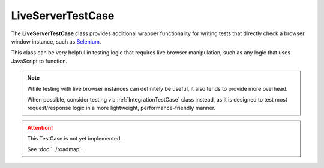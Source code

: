 LiveServerTestCase
******************


The **LiveServerTestCase** class provides additional wrapper functionality for
writing tests that directly check a browser window instance, such as
`Selenium <https://www.selenium.dev/documentation/>`_.


This class can be very helpful in testing logic that requires live browser
manipulation, such as any logic that uses JavaScript to function.


.. note::

   While testing with live browser instances can definitely be useful, it also
   tends to provide more overhead.

   When possible, consider testing via :ref:`IntegrationTestCase` class
   instead, as it is designed to test most request/response logic in a more
   lightweight, performance-friendly manner.


.. attention::

    This TestCase is not yet implemented.

    See :doc:`../roadmap`.
